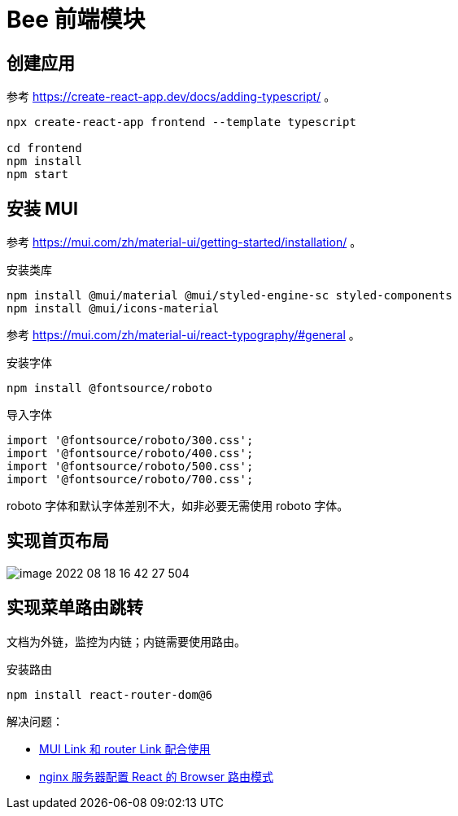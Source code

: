 = Bee 前端模块
:module-name: frontend

== 创建应用

参考 https://create-react-app.dev/docs/adding-typescript/ 。

[source%nowrap,bash,subs="specialchars,attributes"]
----
npx create-react-app {module-name} --template typescript

cd {module-name}
npm install
npm start
----

== 安装 MUI

参考 https://mui.com/zh/material-ui/getting-started/installation/ 。

.安装类库
[source%nowrap,bash,subs="specialchars,attributes"]
----
npm install @mui/material @mui/styled-engine-sc styled-components
npm install @mui/icons-material
----

参考 https://mui.com/zh/material-ui/react-typography/#general 。

.安装字体
[source%nowrap,bash,subs="specialchars,attributes"]
----
npm install @fontsource/roboto
----

.导入字体
[source%nowrap,js,subs="specialchars,attributes"]
----
import '@fontsource/roboto/300.css';
import '@fontsource/roboto/400.css';
import '@fontsource/roboto/500.css';
import '@fontsource/roboto/700.css';
----

roboto 字体和默认字体差别不大，如非必要无需使用 roboto 字体。

== 实现首页布局

image::frontend/image-2022-08-18-16-42-27-504.png[]

== 实现菜单路由跳转

文档为外链，监控为内链；内链需要使用路由。

.安装路由
[source%nowrap,bash,subs="specialchars,attributes"]
----
npm install react-router-dom@6
----

解决问题：

* https://stackoverflow.com/questions/63216730/can-you-use-material-ui-link-with-react-router-dom-link[MUI Link 和 router Link 配合使用^]
* https://juejin.cn/post/6844903942942359560[nginx 服务器配置 React 的 Browser 路由模式]
